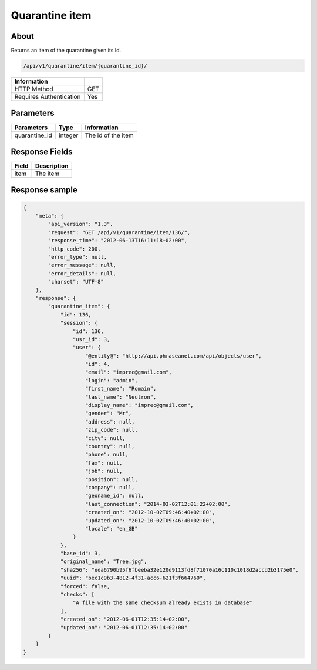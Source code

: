 Quarantine item
===============

About
-----

Returns an item of the quarantine given its Id.

.. code-block:: bash

    /api/v1/quarantine/item/{quarantine_id}/

======================== =====
 Information
======================== =====
 HTTP Method              GET
 Requires Authentication  Yes
======================== =====

Parameters
----------

======================== ============== =============
 Parameters               Type           Information
======================== ============== =============
 quarantine_id            integer        The id of the item
======================== ============== =============

Response Fields
---------------

============== ================================
 Field          Description
============== ================================
 item           The item
============== ================================

Response sample
---------------

.. code-block:: javascript

    {
        "meta": {
            "api_version": "1.3",
            "request": "GET /api/v1/quarantine/item/136/",
            "response_time": "2012-06-13T16:11:18+02:00",
            "http_code": 200,
            "error_type": null,
            "error_message": null,
            "error_details": null,
            "charset": "UTF-8"
        },
        "response": {
            "quarantine_item": {
                "id": 136,
                "session": {
                    "id": 136,
                    "usr_id": 3,
                    "user": {
                        "@entity@": "http://api.phraseanet.com/api/objects/user",
                        "id": 4,
                        "email": "imprec@gmail.com",
                        "login": "admin",
                        "first_name": "Romain",
                        "last_name": "Neutron",
                        "display_name": "imprec@gmail.com",
                        "gender": "Mr",
                        "address": null,
                        "zip_code": null,
                        "city": null,
                        "country": null,
                        "phone": null,
                        "fax": null,
                        "job": null,
                        "position": null,
                        "company": null,
                        "geoname_id": null,
                        "last_connection": "2014-03-02T12:01:22+02:00",
                        "created_on": "2012-10-02T09:46:40+02:00",
                        "updated_on": "2012-10-02T09:46:40+02:00",
                        "locale": "en_GB"
                    }
                },
                "base_id": 3,
                "original_name": "Tree.jpg",
                "sha256": "eda6790b95f6fbeeba32e120d9113fd8f71070a16c110c1018d2accd2b3175e0",
                "uuid": "bec1c9b3-4812-4f31-acc6-621f3f664760",
                "forced": false,
                "checks": [
                    "A file with the same checksum already exists in database"
                ],
                "created_on": "2012-06-01T12:35:14+02:00",
                "updated_on": "2012-06-01T12:35:14+02:00"
            }
        }
    }

